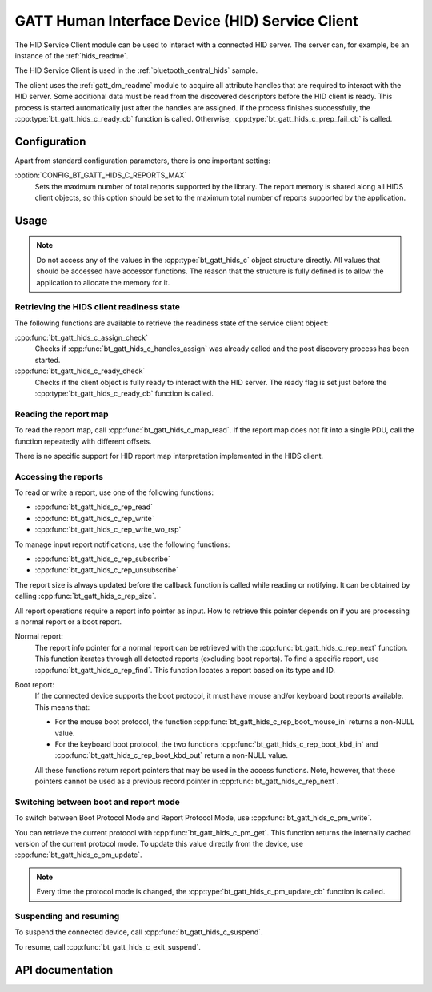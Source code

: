.. _hids_c_readme:

GATT Human Interface Device (HID) Service Client
################################################

The HID Service Client module can be used to interact with a connected HID server.
The server can, for example, be an instance of the :ref:`hids_readme`.

The HID Service Client is used in the :ref:`bluetooth_central_hids` sample.


The client uses the :ref:`gatt_dm_readme` module to acquire all attribute handles that are required to interact with the HID server.
Some additional data must be read from the discovered descriptors before the HID client is ready.
This process is started automatically just after the handles are assigned.
If the process finishes successfully, the :cpp:type:`bt_gatt_hids_c_ready_cb` function is called.
Otherwise, :cpp:type:`bt_gatt_hids_c_prep_fail_cb` is called.


Configuration
*************

Apart from standard configuration parameters, there is one important setting:

:option:`CONFIG_BT_GATT_HIDS_C_REPORTS_MAX`
  Sets the maximum number of total reports supported by the library.
  The report memory is shared along all HIDS client objects, so this option should be set to the maximum total number of reports supported by the application.

Usage
*****

.. note::
   Do not access any of the values in the :cpp:type:`bt_gatt_hids_c` object structure directly.
   All values that should be accessed have accessor functions.
   The reason that the structure is fully defined is to allow the application to allocate the memory for it.


Retrieving the HIDS client readiness state
==========================================

The following functions are available to retrieve the readiness state of the service client object:

:cpp:func:`bt_gatt_hids_c_assign_check`
  Checks if :cpp:func:`bt_gatt_hids_c_handles_assign` was already called and the post discovery process has been started.

:cpp:func:`bt_gatt_hids_c_ready_check`
  Checks if the client object is fully ready to interact with the HID server.
  The ready flag is set just before the :cpp:type:`bt_gatt_hids_c_ready_cb` function is called.


Reading the report map
======================

To read the report map, call :cpp:func:`bt_gatt_hids_c_map_read`.
If the report map does not fit into a single PDU, call the function repeatedly with different offsets.

There is no specific support for HID report map interpretation implemented in the HIDS client.


Accessing the reports
=====================

To read or write a report, use one of the following functions:

* :cpp:func:`bt_gatt_hids_c_rep_read`
* :cpp:func:`bt_gatt_hids_c_rep_write`
* :cpp:func:`bt_gatt_hids_c_rep_write_wo_rsp`

To manage input report notifications, use the following functions:

* :cpp:func:`bt_gatt_hids_c_rep_subscribe`
* :cpp:func:`bt_gatt_hids_c_rep_unsubscribe`

The report size is always updated before the callback function is called while reading or notifying.
It can be obtained by calling :cpp:func:`bt_gatt_hids_c_rep_size`.

All report operations require a report info pointer as input.
How to retrieve this pointer depends on if you are processing a normal report or a boot report.


Normal report:
   The report info pointer for a normal report can be retrieved with the :cpp:func:`bt_gatt_hids_c_rep_next` function.
   This function iterates through all detected reports (excluding boot reports).
   To find a specific report, use :cpp:func:`bt_gatt_hids_c_rep_find`.
   This function locates a report based on its type and ID.

Boot report:
   If the connected device supports the boot protocol, it must have mouse and/or keyboard boot reports available.
   This means that:

   * For the mouse boot protocol, the function :cpp:func:`bt_gatt_hids_c_rep_boot_mouse_in` returns a non-NULL value.
   * For the keyboard boot protocol, the two functions :cpp:func:`bt_gatt_hids_c_rep_boot_kbd_in` and :cpp:func:`bt_gatt_hids_c_rep_boot_kbd_out` return a non-NULL value.

   All these functions return report pointers that may be used in the access functions.
   Note, however, that these pointers cannot be used as a previous record pointer in :cpp:func:`bt_gatt_hids_c_rep_next`.


Switching between boot and report mode
======================================

To switch between Boot Protocol Mode and Report Protocol Mode, use :cpp:func:`bt_gatt_hids_c_pm_write`.

You can retrieve the current protocol with :cpp:func:`bt_gatt_hids_c_pm_get`.
This function returns the internally cached version of the current protocol mode.
To update this value directly from the device, use :cpp:func:`bt_gatt_hids_c_pm_update`.

.. note::
   Every time the protocol mode is changed, the :cpp:type:`bt_gatt_hids_c_pm_update_cb` function is called.


Suspending and resuming
=======================

To suspend the connected device, call :cpp:func:`bt_gatt_hids_c_suspend`.

To resume, call :cpp:func:`bt_gatt_hids_c_exit_suspend`.

API documentation
*****************

.. doxygengroup:: bt_gatt_hids_c
   :project: nrf
   :members:
